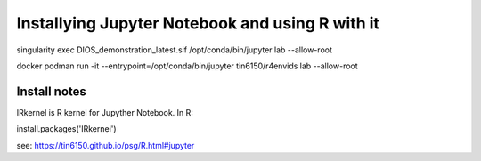 

Installying Jupyter Notebook and using R with it
================================================

singularity exec DIOS_demonstration_latest.sif /opt/conda/bin/jupyter lab --allow-root

docker 
podman run  -it --entrypoint=/opt/conda/bin/jupyter  tin6150/r4envids lab --allow-root 



Install notes
-------------

IRkernel is R kernel for Jupyther Notebook.
In R:

install.packages('IRkernel')

see: https://tin6150.github.io/psg/R.html#jupyter
